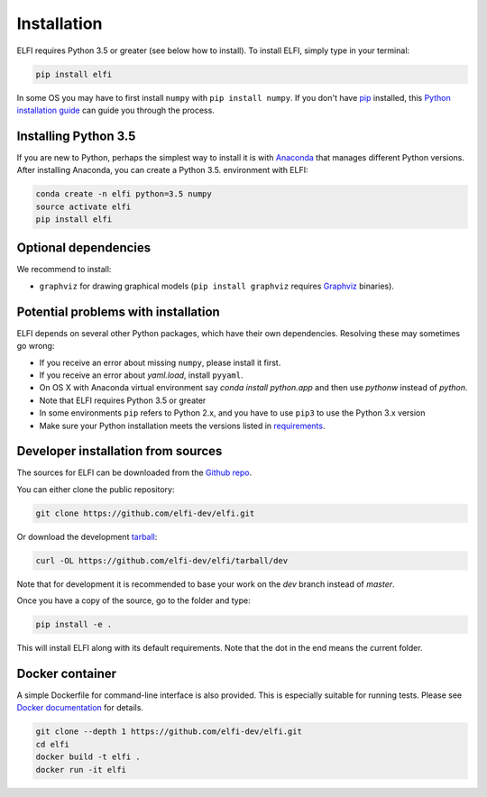 .. highlight:: shell

Installation
============

ELFI requires Python 3.5 or greater (see below how to install). To install ELFI, simply
type in your terminal:

.. code-block:: console

    pip install elfi

In some OS you may have to first install ``numpy`` with ``pip install numpy``. If you don't
have `pip`_ installed, this `Python installation guide`_ can guide you through the
process.

.. _pip: https://pip.pypa.io
.. _Python installation guide: http://docs.python-guide.org/en/latest/starting/installation/


Installing Python 3.5
---------------------

If you are new to Python, perhaps the simplest way to install it is with Anaconda_ that
manages different Python versions. After installing Anaconda, you can create a Python 3.5.
environment with ELFI:

.. code-block:: console

    conda create -n elfi python=3.5 numpy
    source activate elfi
    pip install elfi

.. _Anaconda: https://www.continuum.io/downloads

Optional dependencies
---------------------

We recommend to install:

* ``graphviz`` for drawing graphical models (``pip install graphviz`` requires Graphviz_ binaries).

.. _Graphviz: http://www.graphviz.org

Potential problems with installation
------------------------------------

ELFI depends on several other Python packages, which have their own dependencies.
Resolving these may sometimes go wrong:

* If you receive an error about missing ``numpy``, please install it first.
* If you receive an error about `yaml.load`, install ``pyyaml``.
* On OS X with Anaconda virtual environment say `conda install python.app` and then use `pythonw` instead of `python`.
* Note that ELFI requires Python 3.5 or greater
* In some environments ``pip`` refers to Python 2.x, and you have to use ``pip3`` to use the Python 3.x version
* Make sure your Python installation meets the versions listed in requirements_.

.. _requirements: https://github.com/elfi-dev/elfi/blob/dev/requirements.txt

Developer installation from sources
-----------------------------------

The sources for ELFI can be downloaded from the `Github repo`_.

You can either clone the public repository:

.. code-block:: console

    git clone https://github.com/elfi-dev/elfi.git

Or download the development `tarball`_:

.. code-block:: console

    curl -OL https://github.com/elfi-dev/elfi/tarball/dev

Note that for development it is recommended to base your work on the `dev` branch instead
of `master`.

Once you have a copy of the source, go to the folder and type:

.. code-block:: console

   pip install -e .

This will install ELFI along with its default requirements. Note that the dot in the end
means the current folder.

.. _Github repo: https://github.com/elfi-dev/elfi
.. _tarball: https://github.com/elfi-dev/elfi/tarball/dev

Docker container
----------------

A simple Dockerfile for command-line interface is also provided. This is especially suitable 
for running tests. Please see `Docker documentation`_ for details.

.. _Docker documentation: https://docs.docker.com/

.. code-block:: console

    git clone --depth 1 https://github.com/elfi-dev/elfi.git
    cd elfi
    docker build -t elfi .
    docker run -it elfi
